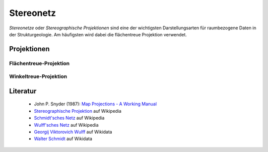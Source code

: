 .. _stereonet:

Stereonetz
==========

*Stereonetze* oder *Stereographische Projektionen* sind eine der wichtigsten Darstellungsarten für raumbezogene Daten in der Strukturgeologie. Am häufigsten wird dabei die flächentreue Projektion verwendet.

Projektionen
------------

Flächentreue-Projektion
^^^^^^^^^^^^^^^^^^^^^^^

.. figure:: ../_static/equal_area_small_circles.png
    :width: 400px
    :align: center
    :alt: equal area stereonet with small circles showing consistent size

    -

Winkeltreue-Projektion
^^^^^^^^^^^^^^^^^^^^^^

.. figure:: ../_static/equal_angle_small_circles.png
    :width: 400px
    :align: center
    :alt: equal angle stereonet with small circles showing inconsistent size

    -

Literatur
---------

 - John P. Snyder (1987): `Map Projections - A Working Manual <http://pubs.er.usgs.gov/publication/pp1395>`_
 - `Stereographische Projektion <http://en.wikipedia.org/wiki/Stereographic_projection>`_ auf Wikipedia
 - `Schmidt'sches Netz <http://en.wikipedia.org/wiki/Schmidt_net>`_ auf Wikipedia
 - `Wulff'sches Netz <http://de.wikipedia.org/wiki/Wulffsches_Netz>`_ auf Wikipedia
 - `Georgij Viktorovich Wulff <https://www.wikidata.org/wiki/Q907171>`_  auf Wikidata 
 - `Walter Schmidt <https://www.wikidata.org/wiki/Q15979728>`_ auf Wikidata

